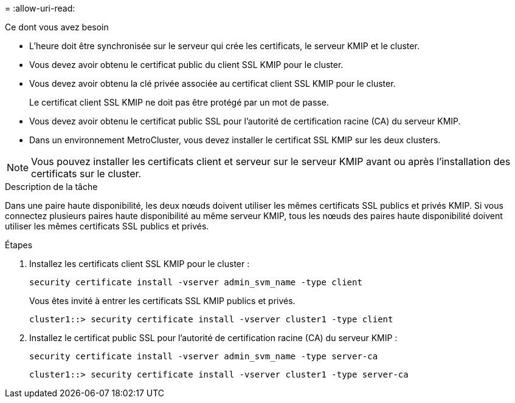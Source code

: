 = 
:allow-uri-read: 


.Ce dont vous avez besoin
* L'heure doit être synchronisée sur le serveur qui crée les certificats, le serveur KMIP et le cluster.
* Vous devez avoir obtenu le certificat public du client SSL KMIP pour le cluster.
* Vous devez avoir obtenu la clé privée associée au certificat client SSL KMIP pour le cluster.
+
Le certificat client SSL KMIP ne doit pas être protégé par un mot de passe.

* Vous devez avoir obtenu le certificat public SSL pour l'autorité de certification racine (CA) du serveur KMIP.
* Dans un environnement MetroCluster, vous devez installer le certificat SSL KMIP sur les deux clusters.


[NOTE]
====
Vous pouvez installer les certificats client et serveur sur le serveur KMIP avant ou après l'installation des certificats sur le cluster.

====
.Description de la tâche
Dans une paire haute disponibilité, les deux nœuds doivent utiliser les mêmes certificats SSL publics et privés KMIP. Si vous connectez plusieurs paires haute disponibilité au même serveur KMIP, tous les nœuds des paires haute disponibilité doivent utiliser les mêmes certificats SSL publics et privés.

.Étapes
. Installez les certificats client SSL KMIP pour le cluster :
+
`security certificate install -vserver admin_svm_name -type client`

+
Vous êtes invité à entrer les certificats SSL KMIP publics et privés.

+
`cluster1::> security certificate install -vserver cluster1 -type client`

. Installez le certificat public SSL pour l'autorité de certification racine (CA) du serveur KMIP :
+
`security certificate install -vserver admin_svm_name -type server-ca`

+
`cluster1::> security certificate install -vserver cluster1 -type server-ca`


